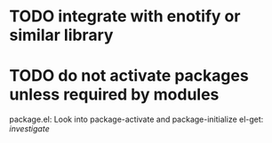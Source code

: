 * TODO integrate with enotify or similar library 
* TODO do not activate packages unless required by modules
  package.el: Look into package-activate and package-initialize
  el-get: /investigate/

